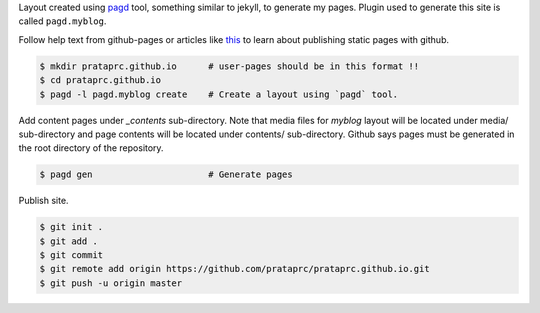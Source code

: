 Layout created using `pagd <http://pythonhosted.org/pagd>`_ tool,
something similar to jekyll, to generate my pages. Plugin used to generate this
site is called ``pagd.myblog``.

Follow help text from github-pages or articles like
`this <http://xlson.com/2010/11/09/getting-started-with-github-pages.html>`_
to learn about publishing static pages with github.

.. code-block:: bash

    $ mkdir prataprc.github.io      # user-pages should be in this format !!
    $ cd prataprc.github.io 
    $ pagd -l pagd.myblog create    # Create a layout using `pagd` tool.

Add content pages under `_contents` sub-directory. Note that media files for
`myblog` layout will be located under media/ sub-directory and page contents
will be located under contents/ sub-directory. Github says pages must be
generated in the root directory of the repository.

.. code-block:: bash

    $ pagd gen                      # Generate pages

Publish site.

.. code-block:: bash

    $ git init .
    $ git add .
    $ git commit
    $ git remote add origin https://github.com/prataprc/prataprc.github.io.git
    $ git push -u origin master
